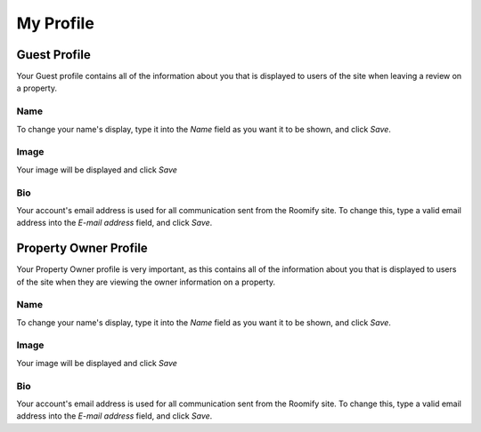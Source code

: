 .. _roomify_casa_welcome_profile: Welcome - My Profile


My Profile
************************

Guest Profile
========================
Your Guest profile contains all of the information about you that is displayed to users of the site when leaving a review on a property.

Name
-----------------------
To change your name's display, type it into the *Name* field as you want it to be shown, and click *Save*.

Image
-----------------------
Your image will be displayed  and click *Save*

Bio
-----------------------
Your account's email address is used for all communication sent from the Roomify site.  To change this, type a valid email address into the *E-mail address* field, and click *Save*.

Property Owner Profile
========================
Your Property Owner profile is very important, as this contains all of the information about you that is displayed to users of the site when they are viewing the owner information on a property.

Name
-----------------------
To change your name's display, type it into the *Name* field as you want it to be shown, and click *Save*.

Image
-----------------------
Your image will be displayed  and click *Save*

Bio
-----------------------
Your account's email address is used for all communication sent from the Roomify site.  To change this, type a valid email address into the *E-mail address* field, and click *Save*.


